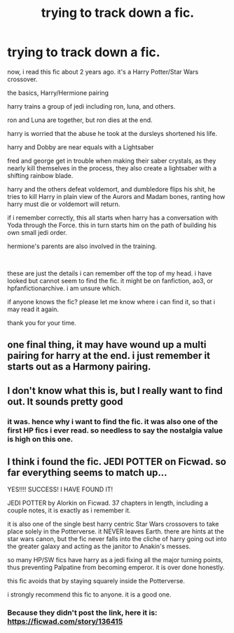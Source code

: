 #+TITLE: trying to track down a fic.

* trying to track down a fic.
:PROPERTIES:
:Author: noctusdark
:Score: 6
:DateUnix: 1597747474.0
:DateShort: 2020-Aug-18
:FlairText: What's That Fic?
:END:
now, i read this fic about 2 years ago. it's a Harry Potter/Star Wars crossover.

the basics, Harry/Hermione pairing

harry trains a group of jedi including ron, luna, and others.

ron and Luna are together, but ron dies at the end.

harry is worried that the abuse he took at the dursleys shortened his life.

harry and Dobby are near equals with a Lightsaber

fred and george get in trouble when making their saber crystals, as they nearly kill themselves in the process, they also create a lightsaber with a shifting rainbow blade.

harry and the others defeat voldemort, and dumbledore flips his shit, he tries to kill Harry in plain view of the Aurors and Madam bones, ranting how harry must die or voldemort will return.

if i remember correctly, this all starts when harry has a conversation with Yoda through the Force. this in turn starts him on the path of building his own small jedi order.

hermione's parents are also involved in the training.

​

these are just the details i can remember off the top of my head. i have looked but cannot seem to find the fic. it might be on fanfiction, ao3, or hpfanfictionarchive. i am unsure which.

if anyone knows the fic? please let me know where i can find it, so that i may read it again.

thank you for your time.


** one final thing, it may have wound up a multi pairing for harry at the end. i just remember it starts out as a Harmony pairing.
:PROPERTIES:
:Author: noctusdark
:Score: 1
:DateUnix: 1597747537.0
:DateShort: 2020-Aug-18
:END:


** I don't know what this is, but I really want to find out. It sounds pretty good
:PROPERTIES:
:Author: hpexquisite02
:Score: 1
:DateUnix: 1597760069.0
:DateShort: 2020-Aug-18
:END:

*** it was. hence why i want to find the fic. it was also one of the first HP fics i ever read. so needless to say the nostalgia value is high on this one.
:PROPERTIES:
:Author: noctusdark
:Score: 1
:DateUnix: 1597994427.0
:DateShort: 2020-Aug-21
:END:


** I think i found the fic. JEDI POTTER on Ficwad. so far everything seems to match up...

YES!!!! SUCCESS! I HAVE FOUND IT!

JEDI POTTER by Alorkin on Ficwad. 37 chapters in length, including a couple notes, it is exactly as i remember it.

it is also one of the single best harry centric Star Wars crossovers to take place solely in the Potterverse. it NEVER leaves Earth. there are hints at the star wars canon, but the fic never falls into the cliche of harry going out into the greater galaxy and acting as the janitor to Anakin's messes.

so many HP/SW fics have harry as a jedi fixing all the major turning points, thus preventing Palpatine from becoming emperor. it is over done honestly.

this fic avoids that by staying squarely inside the Potterverse.

i strongly recommend this fic to anyone. it is a good one.
:PROPERTIES:
:Author: noctusdark
:Score: 1
:DateUnix: 1600148581.0
:DateShort: 2020-Sep-15
:END:

*** Because they didn't post the link, here it is: [[https://ficwad.com/story/136415]]
:PROPERTIES:
:Author: Maksimme
:Score: 1
:DateUnix: 1607630980.0
:DateShort: 2020-Dec-10
:END:
